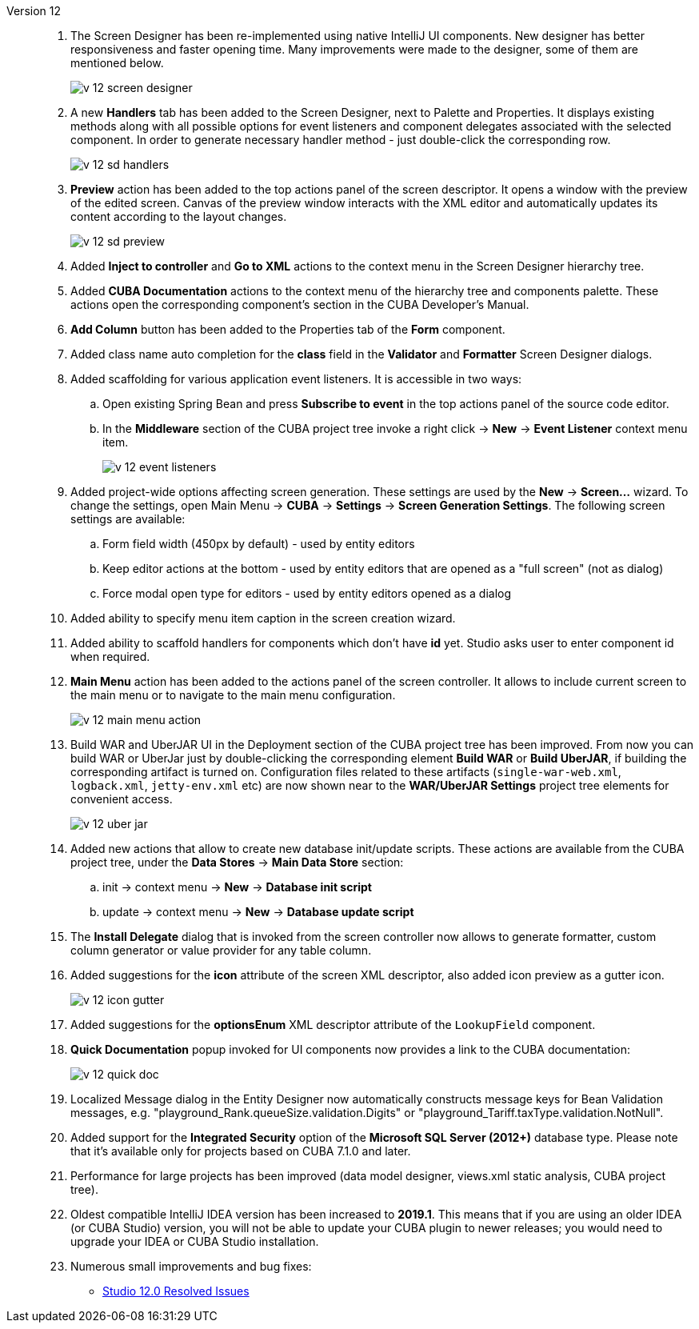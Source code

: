 [[relnotes_12]]

Version 12::
+
--
. The Screen Designer has been re-implemented using native IntelliJ UI components. New designer has better responsiveness and faster opening time.
Many improvements were made to the designer, some of them are mentioned below.
+
image::release_notes/v-12-screen-designer.png[align="center"]

. A new *Handlers* tab has been added to the Screen Designer, next to Palette and Properties.
It displays existing methods along with all possible options for event listeners and component delegates associated with the selected component.
In order to generate necessary handler method - just double-click the corresponding row.
+
image::release_notes/v-12-sd-handlers.png[align="center"]

. *Preview* action has been added to the top actions panel of the screen descriptor.
It opens a window with the preview of the edited screen. Canvas of the preview window interacts with the XML editor and automatically updates its content according to the layout changes.
+
image::release_notes/v-12-sd-preview.png[align="center"]

. Added *Inject to controller* and *Go to XML* actions to the context menu in the Screen Designer hierarchy tree.

. Added *CUBA Documentation* actions to the context menu of the hierarchy tree and components palette. These actions open the corresponding component's section in the CUBA Developer's Manual.

. *Add Column* button has been added to the Properties tab of the *Form* component.

. Added class name auto completion for the *class* field in the *Validator* and *Formatter* Screen Designer dialogs.

. Added scaffolding for various application event listeners. It is accessible in two ways:
.. Open existing Spring Bean and press *Subscribe to event* in the top actions panel of the source code editor.
.. In the *Middleware* section of the CUBA project tree invoke a right click -> *New* -> *Event Listener* context menu item.
+
image::release_notes/v-12-event-listeners.png[align="center"]

. Added project-wide options affecting screen generation. These settings are used by the *New* -> *Screen...* wizard.
To change the settings, open Main Menu -> *CUBA* -> *Settings* -> *Screen Generation Settings*.
The following screen settings are available:
.. Form field width (450px by default) - used by entity editors
.. Keep editor actions at the bottom - used by entity editors that are opened as a "full screen" (not as dialog)
.. Force modal open type for editors - used by entity editors opened as a dialog

. Added ability to specify menu item caption in the screen creation wizard.

. Added ability to scaffold handlers for components which don't have *id* yet. Studio asks user to enter component id when required.

. *Main Menu* action has been added to the actions panel of the screen controller. It allows to include current screen to the main menu or to navigate to the main menu configuration.
+
image::release_notes/v-12-main-menu-action.png[align="center"]

. Build WAR and UberJAR UI in the Deployment section of the CUBA project tree has been improved. From now you can build WAR or UberJar just by double-clicking the corresponding element *Build WAR* or *Build UberJAR*, if building the corresponding artifact is turned on. Configuration files related to these artifacts (`single-war-web.xml`, `logback.xml`, `jetty-env.xml` etc) are now shown near to the *WAR/UberJAR Settings* project tree elements for convenient access.
+
image::release_notes/v-12-uber-jar.png[align="center"]

. Added new actions that allow to create new database init/update scripts. These actions are available from the CUBA project tree, under the *Data Stores* -> *Main Data Store* section:
.. init -> context menu -> *New* -> *Database init script*
.. update -> context menu -> *New* -> *Database update script*

. The *Install Delegate* dialog that is invoked from the screen controller now allows to generate formatter, custom column generator or value provider for any table column.

. Added suggestions for the *icon* attribute of the screen XML descriptor, also added icon preview as a gutter icon.
+
image::release_notes/v-12-icon-gutter.png[align="center"]

. Added suggestions for the *optionsEnum* XML descriptor attribute of the `LookupField` component.

. *Quick Documentation* popup invoked for UI components now provides a link to the CUBA documentation:
+
image::release_notes/v-12-quick-doc.png[align="center"]

. Localized Message dialog in the Entity Designer now automatically constructs message keys for Bean Validation messages, e.g. "playground_Rank.queueSize.validation.Digits" or "playground_Tariff.taxType.validation.NotNull".

. Added support for the *Integrated Security* option of the *Microsoft SQL Server (2012+)* database type. Please note that it's available only for projects based on CUBA 7.1.0 and later.

. Performance for large projects has been improved (data model designer, views.xml static analysis, CUBA project tree).

. Oldest compatible IntelliJ IDEA version has been increased to *2019.1*. This means that if you are using an older IDEA (or CUBA Studio) version, you will not be able to update your CUBA plugin to newer releases; you would need to upgrade your IDEA or CUBA Studio installation.

. Numerous small improvements and bug fixes:

** pass:macros[https://youtrack.cuba-platform.com/issues/STUDIO?q=Fixed%20in%20builds:%2012.0[Studio 12.0 Resolved Issues\]]

--
